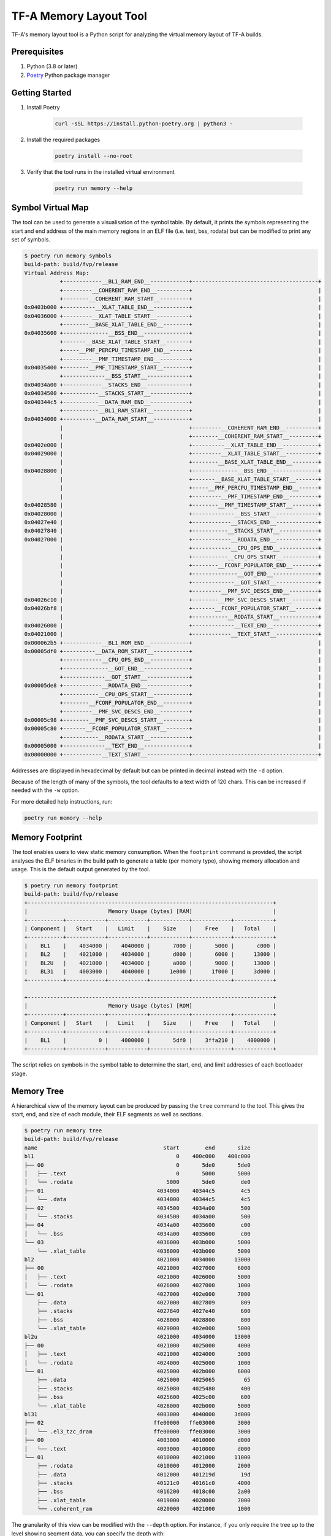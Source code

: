 TF-A Memory Layout Tool
=======================

TF-A's memory layout tool is a Python script for analyzing the virtual
memory layout of TF-A builds.

Prerequisites
~~~~~~~~~~~~~

#. Python (3.8 or later)
#. `Poetry`_ Python package manager

Getting Started
~~~~~~~~~~~~~~~

#. Install Poetry

    .. code:: shell

        curl -sSL https://install.python-poetry.org | python3 -

#. Install the required packages

    .. code:: shell

        poetry install --no-root

#. Verify that the tool runs in the installed virtual environment

    .. code:: shell

        poetry run memory --help

Symbol Virtual Map
~~~~~~~~~~~~~~~~~~

The tool can be used to generate a visualisation of the symbol table. By
default, it prints the symbols representing the start and end address of the
main memory regions in an ELF file (i.e. text, bss, rodata) but can be modified
to print any set of symbols.

.. code:: shell

    $ poetry run memory symbols
    build-path: build/fvp/release
    Virtual Address Map:
               +------------__BL1_RAM_END__------------+---------------------------------------+
               +---------__COHERENT_RAM_END__----------+                                       |
               +--------__COHERENT_RAM_START__---------+                                       |
    0x0403b000 +----------__XLAT_TABLE_END__-----------+                                       |
    0x04036000 +---------__XLAT_TABLE_START__----------+                                       |
               +--------__BASE_XLAT_TABLE_END__--------+                                       |
    0x04035600 +--------------__BSS_END__--------------+                                       |
               +-------__BASE_XLAT_TABLE_START__-------+                                       |
               +-----__PMF_PERCPU_TIMESTAMP_END__------+                                       |
               +---------__PMF_TIMESTAMP_END__---------+                                       |
    0x04035400 +--------__PMF_TIMESTAMP_START__--------+                                       |
               +-------------__BSS_START__-------------+                                       |
    0x04034a00 +------------__STACKS_END__-------------+                                       |
    0x04034500 +-----------__STACKS_START__------------+                                       |
    0x040344c5 +-----------__DATA_RAM_END__------------+                                       |
               +-----------__BL1_RAM_START__-----------+                                       |
    0x04034000 +----------__DATA_RAM_START__-----------+                                       |
               |                                       +---------__COHERENT_RAM_END__----------+
               |                                       +--------__COHERENT_RAM_START__---------+
    0x0402e000 |                                       +----------__XLAT_TABLE_END__-----------+
    0x04029000 |                                       +---------__XLAT_TABLE_START__----------+
               |                                       +--------__BASE_XLAT_TABLE_END__--------+
    0x04028800 |                                       +--------------__BSS_END__--------------+
               |                                       +-------__BASE_XLAT_TABLE_START__-------+
               |                                       +-----__PMF_PERCPU_TIMESTAMP_END__------+
               |                                       +---------__PMF_TIMESTAMP_END__---------+
    0x04028580 |                                       +--------__PMF_TIMESTAMP_START__--------+
    0x04028000 |                                       +-------------__BSS_START__-------------+
    0x04027e40 |                                       +------------__STACKS_END__-------------+
    0x04027840 |                                       +-----------__STACKS_START__------------+
    0x04027000 |                                       +------------__RODATA_END__-------------+
               |                                       +------------__CPU_OPS_END__------------+
               |                                       +-----------__CPU_OPS_START__-----------+
               |                                       +--------__FCONF_POPULATOR_END__--------+
               |                                       +--------------__GOT_END__--------------+
               |                                       +-------------__GOT_START__-------------+
               |                                       +---------__PMF_SVC_DESCS_END__---------+
    0x04026c10 |                                       +--------__PMF_SVC_DESCS_START__--------+
    0x04026bf8 |                                       +-------__FCONF_POPULATOR_START__-------+
               |                                       +-----------__RODATA_START__------------+
    0x04026000 |                                       +-------------__TEXT_END__--------------+
    0x04021000 |                                       +------------__TEXT_START__-------------+
    0x000062b5 +------------__BL1_ROM_END__------------+                                       |
    0x00005df0 +----------__DATA_ROM_START__-----------+                                       |
               +------------__CPU_OPS_END__------------+                                       |
               +--------------__GOT_END__--------------+                                       |
               +-------------__GOT_START__-------------+                                       |
    0x00005de8 +------------__RODATA_END__-------------+                                       |
               +-----------__CPU_OPS_START__-----------+                                       |
               +--------__FCONF_POPULATOR_END__--------+                                       |
               +---------__PMF_SVC_DESCS_END__---------+                                       |
    0x00005c98 +--------__PMF_SVC_DESCS_START__--------+                                       |
    0x00005c80 +-------__FCONF_POPULATOR_START__-------+                                       |
               +-----------__RODATA_START__------------+                                       |
    0x00005000 +-------------__TEXT_END__--------------+                                       |
    0x00000000 +------------__TEXT_START__-------------+---------------------------------------+

Addresses are displayed in hexadecimal by default but can be printed in decimal
instead with the ``-d`` option.

Because of the length of many of the symbols, the tool defaults to a text width
of 120 chars. This can be increased if needed with the ``-w`` option.

For more detailed help instructions, run:

.. code:: shell

    poetry run memory --help

Memory Footprint
~~~~~~~~~~~~~~~~

The tool enables users to view static memory consumption. When the ``footprint``
command is provided, the script analyses the ELF binaries in the build path to
generate a table (per memory type), showing memory allocation and usage. This is
the default output generated by the tool.

.. code:: shell

    $ poetry run memory footprint
    build-path: build/fvp/release
    +----------------------------------------------------------------------------+
    |                         Memory Usage (bytes) [RAM]                         |
    +-----------+------------+------------+------------+------------+------------+
    | Component |   Start    |   Limit    |    Size    |    Free    |   Total    |
    +-----------+------------+------------+------------+------------+------------+
    |    BL1    |    4034000 |    4040000 |       7000 |       5000 |       c000 |
    |    BL2    |    4021000 |    4034000 |       d000 |       6000 |      13000 |
    |    BL2U   |    4021000 |    4034000 |       a000 |       9000 |      13000 |
    |    BL31   |    4003000 |    4040000 |      1e000 |      1f000 |      3d000 |
    +-----------+------------+------------+------------+------------+------------+

    +----------------------------------------------------------------------------+
    |                         Memory Usage (bytes) [ROM]                         |
    +-----------+------------+------------+------------+------------+------------+
    | Component |   Start    |   Limit    |    Size    |    Free    |   Total    |
    +-----------+------------+------------+------------+------------+------------+
    |    BL1    |          0 |    4000000 |       5df0 |    3ffa210 |    4000000 |
    +-----------+------------+------------+------------+------------+------------+

The script relies on symbols in the symbol table to determine the start, end,
and limit addresses of each bootloader stage.

Memory Tree
~~~~~~~~~~~

A hierarchical view of the memory layout can be produced by passing the ``tree``
command to the tool. This gives the start, end, and size of each module, their
ELF segments as well as sections.

.. code:: shell

    $ poetry run memory tree
    build-path: build/fvp/release
    name                                       start        end       size
    bl1                                            0    400c000    400c000
    ├── 00                                         0       5de0       5de0
    │   ├── .text                                  0       5000       5000
    │   └── .rodata                             5000       5de0        de0
    ├── 01                                   4034000    40344c5        4c5
    │   └── .data                            4034000    40344c5        4c5
    ├── 02                                   4034500    4034a00        500
    │   └── .stacks                          4034500    4034a00        500
    ├── 04                                   4034a00    4035600        c00
    │   └── .bss                             4034a00    4035600        c00
    └── 03                                   4036000    403b000       5000
        └── .xlat_table                      4036000    403b000       5000
    bl2                                      4021000    4034000      13000
    ├── 00                                   4021000    4027000       6000
    │   ├── .text                            4021000    4026000       5000
    │   └── .rodata                          4026000    4027000       1000
    └── 01                                   4027000    402e000       7000
        ├── .data                            4027000    4027809        809
        ├── .stacks                          4027840    4027e40        600
        ├── .bss                             4028000    4028800        800
        └── .xlat_table                      4029000    402e000       5000
    bl2u                                     4021000    4034000      13000
    ├── 00                                   4021000    4025000       4000
    │   ├── .text                            4021000    4024000       3000
    │   └── .rodata                          4024000    4025000       1000
    └── 01                                   4025000    402b000       6000
        ├── .data                            4025000    4025065         65
        ├── .stacks                          4025080    4025480        400
        ├── .bss                             4025600    4025c00        600
        └── .xlat_table                      4026000    402b000       5000
    bl31                                     4003000    4040000      3d000
    ├── 02                                  ffe00000   ffe03000       3000
    │   └── .el3_tzc_dram                   ffe00000   ffe03000       3000
    ├── 00                                   4003000    4010000       d000
    │   └── .text                            4003000    4010000       d000
    └── 01                                   4010000    4021000      11000
        ├── .rodata                          4010000    4012000       2000
        ├── .data                            4012000    401219d        19d
        ├── .stacks                          40121c0    40161c0       4000
        ├── .bss                             4016200    4018c00       2a00
        ├── .xlat_table                      4019000    4020000       7000
        └── .coherent_ram                    4020000    4021000       1000


The granularity of this view can be modified with the ``--depth`` option. For
instance, if you only require the tree up to the level showing segment data,
you can specify the depth with:

.. code::

    $ poetry run memory tree --depth 2
    build-path: build/fvp/release
    name                          start        end       size
    bl1                               0    400c000    400c000
    ├── 00                            0       5df0       5df0
    ├── 01                      4034000    40344c5        4c5
    ├── 02                      4034500    4034a00        500
    ├── 04                      4034a00    4035600        c00
    └── 03                      4036000    403b000       5000
    bl2                         4021000    4034000      13000
    ├── 00                      4021000    4027000       6000
    └── 01                      4027000    402e000       7000
    bl2u                        4021000    4034000      13000
    ├── 00                      4021000    4025000       4000
    └── 01                      4025000    402b000       6000
    bl31                        4003000    4040000      3d000
    ├── 02                     ffe00000   ffe03000       3000
    ├── 00                      4003000    4010000       d000
    └── 01                      4010000    4021000      11000

--------------

*Copyright (c) 2023-2025, Arm Limited. All rights reserved.*

.. _Poetry: https://python-poetry.org/docs/
